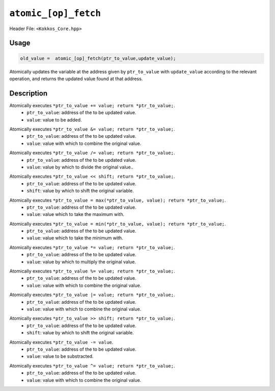 ``atomic_[op]_fetch``
=====================

.. role:: cppkokkos(code)
    :language: cppkokkos

Header File: ``<Kokkos_Core.hpp>``

Usage
-----

.. code-block:: cpp

    old_value =  atomic_[op]_fetch(ptr_to_value,update_value);

Atomically updates the variable at the address given by ``ptr_to_value`` with ``update_value`` according to the relevant operation, and returns the updated value found at that address.

Description
-----------

.. cppkokkos:function:: template<class T> T atomic_add_fetch(T* const ptr_to_value, const T value);

Atomically executes ``*ptr_to_value += value; return *ptr_to_value;``. 
    * ``ptr_to_value``: address of the to be updated value.
    * ``value``: value to be added.

.. cppkokkos:function:: template<class T> T atomic_and_fetch(T* const ptr_to_value, const T value);

Atomically executes ``*ptr_to_value &= value; return *ptr_to_value;``. 
    * ``ptr_to_value``: address of the to be updated value.
    * ``value``: value with which to combine the original value. 

.. cppkokkos:function:: template<class T> T atomic_div_fetch(T* const ptr_to_value, const T value);

Atomically executes ``*ptr_to_value /= value; return *ptr_to_value;``. 
    * ``ptr_to_value``: address of the to be updated value.
    * ``value``: value by which to divide the original value.. 

.. cppkokkos:function:: template<class T> T atomic_lshift_fetch(T* const ptr_to_value, const unsigned shift);

Atomically executes ``*ptr_to_value << shift; return *ptr_to_value;``. 
    * ``ptr_to_value``: address of the to be updated value.
    * ``shift``: value by which to shift the original variable.

.. cppkokkos:function:: template<class T> T atomic_max_fetch(T* const ptr_to_value, const T value);

Atomically executes ``*ptr_to_value = max(*ptr_to_value, value); return *ptr_to_value;``.
    * ``ptr_to_value``: address of the to be updated value.
    * ``value``: value which to take the maximum with.

.. cppkokkos:function:: template<class T> T atomic_min_fetch(T* const ptr_to_value, const T value);

Atomically executes ``*ptr_to_value = min(*ptr_to_value, value); return *ptr_to_value;``.
    * ``ptr_to_value``: address of the to be updated value.
    * ``value``: value which to take the minimum with.

.. cppkokkos:function:: template<class T> T atomic_mul_fetch(T* const ptr_to_value, const T value);

Atomically executes ``*ptr_to_value *= value; return *ptr_to_value;``. 
    * ``ptr_to_value``: address of the to be updated value.
    * ``value``: value by which to multiply the original value. 

.. cppkokkos:function:: template<class T> T atomic_mod_fetch(T* const ptr_to_value, const T value);

Atomically executes ``*ptr_to_value %= value; return *ptr_to_value;``. 
    * ``ptr_to_value``: address of the to be updated value.
    * ``value``: value with which to combine the original value. 

.. cppkokkos:function:: template<class T> T atomic_or_fetch(T* const ptr_to_value, const T value);

Atomically executes ``*ptr_to_value |= value; return *ptr_to_value;``. 
    * ``ptr_to_value``: address of the to be updated value.
    * ``value``: value with which to combine the original value. 

.. cppkokkos:function:: template<class T> T atomic_rshift_fetch(T* const ptr_to_value, const unsigned shift);

Atomically executes ``*ptr_to_value >> shift; return *ptr_to_value;``. 
    * ``ptr_to_value``: address of the to be updated value.
    * ``shift``: value by which to shift the original variable.

.. cppkokkos:function:: template<class T> T atomic_sub_fetch(T* const ptr_to_value, const T value);

Atomically executes ``*ptr_to_value -= value``. 
    * ``ptr_to_value``: address of the to be updated value.
    * ``value``: value to be substracted.

.. cppkokkos:function:: template<class T> T atomic_xor_fetch(T* const ptr_to_value, const T value);

Atomically executes ``*ptr_to_value ^= value; return *ptr_to_value;``. 
    * ``ptr_to_value``: address of the to be updated value.
    * ``value``: value with which to combine the original value. 
